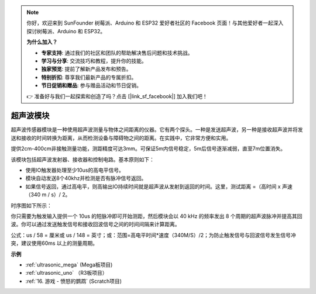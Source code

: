 .. note::

    你好，欢迎来到 SunFounder 树莓派、Arduino 和 ESP32 爱好者社区的 Facebook 页面！与其他爱好者一起深入探讨树莓派、Arduino 和 ESP32。

    **为什么加入？**

    - **专家支持**: 通过我们的社区和团队的帮助解决售后问题和技术挑战。
    - **学习与分享**: 交流技巧和教程，提升你的技能。
    - **独家预览**: 提前了解新产品发布和预告。
    - **特别折扣**: 尊享我们最新产品的专属折扣。
    - **节日促销和赠品**: 参与赠品活动和节日促销。

    👉 准备好与我们一起探索和创造了吗？点击 [|link_sf_facebook|] 加入我们吧！

超声波模块
================================

.. image:: img/ultrasonic_pic.png
    :width: 400
    :align: center


超声波传感器模块是一种使用超声波测量与物体之间距离的仪器。它有两个探头。一种是发送超声波，另一种是接收超声波并将发送和接收的时间转换为距离，从而检测设备与障碍物之间的距离。在实践中，它非常方便和实用。

提供2cm-400cm非接触测量功能，测距精度可达3mm。可保证5m内信号稳定，5m后信号逐渐减弱，直至7m位置消失。

该模块包括超声波发射器、接收器和控制电路。基本原则如下：

* 使用IO触发器处理至少10us的高电平信号。
* 模块自动发送8个40khz并检测是否有脉冲信号返回。
* 如果信号返回，通过高电平，则高输出IO持续时间就是超声波从发射到返回的时间。这里，测试距离 =（高时间 x 声速（340 m / s）/ 2。

时序图如下所示：

.. image:: img/ultrasonic228.png

你只需要为触发输入提供一个 10us 的短脉冲即可开始测距，然后模块会以 40 kHz 的频率发出 8 个周期的超声波脉冲并提高其回波。你可以通过发送触发信号和接收回波信号之间的时间间隔来计算距离。

公式：us / 58 = 厘米或 us / 148 = 英寸；或：范围=高电平时间*速度（340M/S）/2；为防止触发信号与回波信号发生信号冲突，建议使用60ms 以上的测量周期。

**示例**

* :ref:`ultrasonic_mega` (Mega板项目)
* :ref:`ultrasonic_uno` （R3板项目）
* :ref:`16. 游戏 - 愤怒的鹦鹉` (Scratch项目)


